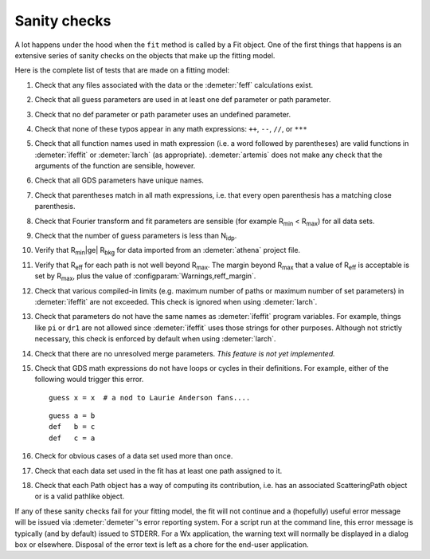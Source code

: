 ..
   Athena document is copyright 2016 Bruce Ravel and released under
   The Creative Commons Attribution-ShareAlike License
   http://creativecommons.org/licenses/by-sa/3.0/

.. role:: guess
.. role:: def

Sanity checks
=============

A lot happens under the hood when the ``fit`` method is called by a Fit
object. One of the first things that happens is an extensive series of
sanity checks on the objects that make up the fitting model.

Here is the complete list of tests that are made on a fitting model:

#. Check that any files associated with the data or the
   :demeter:`feff` calculations exist.

#. Check that all :guess:`guess` parameters are used in at least one
   :def:`def` parameter or path parameter.

#. Check that no :def:`def` parameter or path parameter uses an
   undefined parameter.

#. Check that none of these typos appear in any math expressions:
   ``++``, ``--``, ``//``, or ``***``

#. Check that all function names used in math expression (i.e. a word
   followed by parentheses) are valid functions in :demeter:`ifeffit`
   or :demeter:`larch` (as appropriate).  :demeter:`artemis` does not
   make any check that the arguments of the function are sensible,
   however.

#. Check that all GDS parameters have unique names.

#. Check that parentheses match in all math expressions, i.e. that every
   open parenthesis has a matching close parenthesis.

#. Check that Fourier transform and fit parameters are sensible (for
   example R\ :sub:`min` < R\ :sub:`max`) for all data sets.

#. Check that the number of :guess:`guess` parameters is less than N\
   :sub:`idp`.

#. Verify that R\ :sub:`min`\ |ge| R\ :sub:`bkg` for data imported from an
   :demeter:`athena` project file.

#. Verify that R\ :sub:`eff` for each path is not well beyond
   R\ :sub:`max`. The margin beyond R\ :sub:`max` that a value of
   R\ :sub:`eff` is acceptable is set by R\ :sub:`max`\, plus the
   value of :configparam:`Warnings,reff_margin`.

#. Check that various compiled-in limits (e.g. maximum number of paths
   or maximum number of set parameters) in :demeter:`ifeffit` are not
   exceeded.  This check is ignored when using :demeter:`larch`.

#. Check that parameters do not have the same names as
   :demeter:`ifeffit` program variables. For example, things like
   ``pi`` or ``dr1`` are not allowed since :demeter:`ifeffit` uses
   those strings for other purposes. Although not strictly necessary,
   this check is enforced by default when using :demeter:`larch`.

#. Check that there are no unresolved merge parameters. *This feature
   is not yet implemented.*

#. Check that GDS math expressions do not have loops or cycles in their
   definitions. For example, either of the following would trigger this
   error.

   ::

       guess x = x  # a nod to Laurie Anderson fans....

   ::

       guess a = b
       def   b = c
       def   c = a

#. Check for obvious cases of a data set used more than once.

#. Check that each data set used in the fit has at least one path
   assigned to it.

#. Check that each Path object has a way of computing its
   contribution, i.e. has an associated ScatteringPath object or is a
   valid pathlike object.

If any of these sanity checks fail for your fitting model, the fit
will not continue and a (hopefully) useful error message will be
issued via :demeter:`demeter`'s error reporting system. For a script
run at the command line, this error message is typically (and by
default) issued to STDERR. For a Wx application, the warning text will
normally be displayed in a dialog box or elsewhere. Disposal of the
error text is left as a chore for the end-user application.

